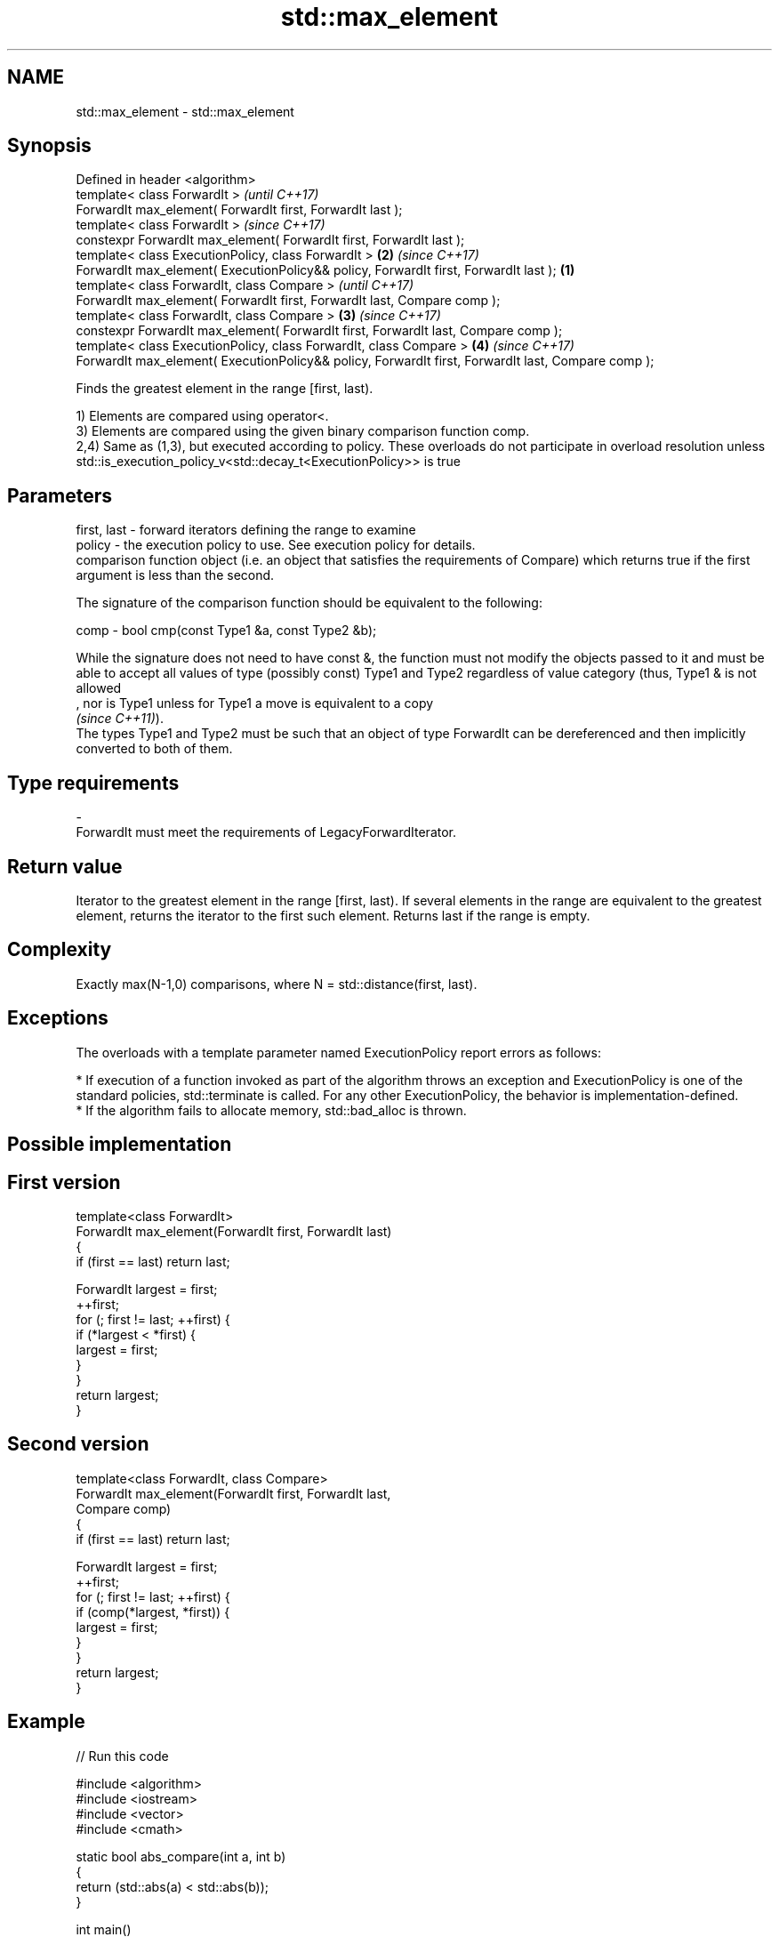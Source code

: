 .TH std::max_element 3 "2020.03.24" "http://cppreference.com" "C++ Standard Libary"
.SH NAME
std::max_element \- std::max_element

.SH Synopsis
   Defined in header <algorithm>
   template< class ForwardIt >                                                                               \fI(until C++17)\fP
   ForwardIt max_element( ForwardIt first, ForwardIt last );
   template< class ForwardIt >                                                                               \fI(since C++17)\fP
   constexpr ForwardIt max_element( ForwardIt first, ForwardIt last );
   template< class ExecutionPolicy, class ForwardIt >                                                    \fB(2)\fP \fI(since C++17)\fP
   ForwardIt max_element( ExecutionPolicy&& policy, ForwardIt first, ForwardIt last );               \fB(1)\fP
   template< class ForwardIt, class Compare >                                                                              \fI(until C++17)\fP
   ForwardIt max_element( ForwardIt first, ForwardIt last, Compare comp );
   template< class ForwardIt, class Compare >                                                            \fB(3)\fP               \fI(since C++17)\fP
   constexpr ForwardIt max_element( ForwardIt first, ForwardIt last, Compare comp );
   template< class ExecutionPolicy, class ForwardIt, class Compare >                                         \fB(4)\fP           \fI(since C++17)\fP
   ForwardIt max_element( ExecutionPolicy&& policy, ForwardIt first, ForwardIt last, Compare comp );

   Finds the greatest element in the range [first, last).

   1) Elements are compared using operator<.
   3) Elements are compared using the given binary comparison function comp.
   2,4) Same as (1,3), but executed according to policy. These overloads do not participate in overload resolution unless std::is_execution_policy_v<std::decay_t<ExecutionPolicy>> is true

.SH Parameters

   first, last - forward iterators defining the range to examine
   policy      - the execution policy to use. See execution policy for details.
                 comparison function object (i.e. an object that satisfies the requirements of Compare) which returns true if the first argument is less than the second.

                 The signature of the comparison function should be equivalent to the following:

   comp        - bool cmp(const Type1 &a, const Type2 &b);

                 While the signature does not need to have const &, the function must not modify the objects passed to it and must be able to accept all values of type (possibly const) Type1 and Type2 regardless of value category (thus, Type1 & is not allowed
                 , nor is Type1 unless for Type1 a move is equivalent to a copy
                 \fI(since C++11)\fP).
                 The types Type1 and Type2 must be such that an object of type ForwardIt can be dereferenced and then implicitly converted to both of them. 
.SH Type requirements
   -
   ForwardIt must meet the requirements of LegacyForwardIterator.

.SH Return value

   Iterator to the greatest element in the range [first, last). If several elements in the range are equivalent to the greatest element, returns the iterator to the first such element. Returns last if the range is empty.

.SH Complexity

   Exactly max(N-1,0) comparisons, where N = std::distance(first, last).

.SH Exceptions

   The overloads with a template parameter named ExecutionPolicy report errors as follows:

     * If execution of a function invoked as part of the algorithm throws an exception and ExecutionPolicy is one of the standard policies, std::terminate is called. For any other ExecutionPolicy, the behavior is implementation-defined.
     * If the algorithm fails to allocate memory, std::bad_alloc is thrown.

.SH Possible implementation

.SH First version
   template<class ForwardIt>
   ForwardIt max_element(ForwardIt first, ForwardIt last)
   {
       if (first == last) return last;

       ForwardIt largest = first;
       ++first;
       for (; first != last; ++first) {
           if (*largest < *first) {
               largest = first;
           }
       }
       return largest;
   }
.SH Second version
   template<class ForwardIt, class Compare>
   ForwardIt max_element(ForwardIt first, ForwardIt last,
                         Compare comp)
   {
       if (first == last) return last;

       ForwardIt largest = first;
       ++first;
       for (; first != last; ++first) {
           if (comp(*largest, *first)) {
               largest = first;
           }
       }
       return largest;
   }

.SH Example

   
// Run this code

 #include <algorithm>
 #include <iostream>
 #include <vector>
 #include <cmath>

 static bool abs_compare(int a, int b)
 {
     return (std::abs(a) < std::abs(b));
 }

 int main()
 {
     std::vector<int> v{ 3, 1, -14, 1, 5, 9 };
     std::vector<int>::iterator result;

     result = std::max_element(v.begin(), v.end());
     std::cout << "max element at: " << std::distance(v.begin(), result) << '\\n';

     result = std::max_element(v.begin(), v.end(), abs_compare);
     std::cout << "max element (absolute) at: " << std::distance(v.begin(), result);
 }

.SH Output:

 max element at: 5
 max element (absolute) at: 2

.SH See also

   min_element    returns the smallest element in a range
                  \fI(function template)\fP
   minmax_element returns the smallest and the largest elements in a range
   \fI(C++11)\fP        \fI(function template)\fP
   max            returns the greater of the given values
                  \fI(function template)\fP
